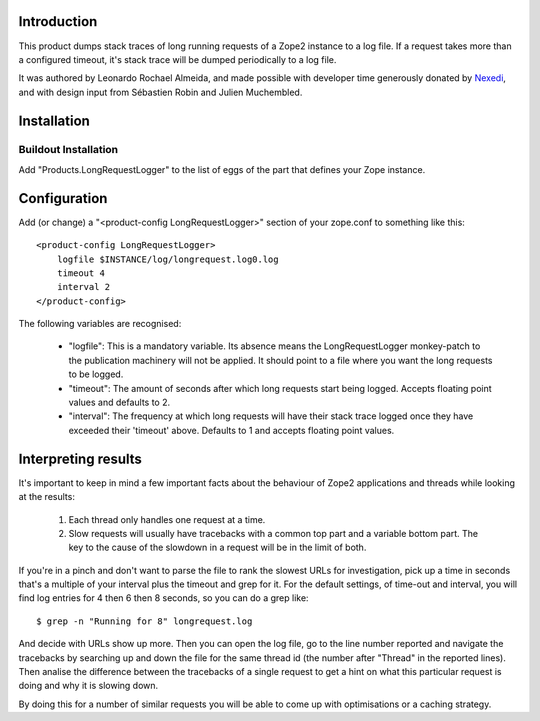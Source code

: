 Introduction
============

This product dumps stack traces of long running requests of a Zope2 instance to
a log file. If a request takes more than a configured timeout, it's stack trace
will be dumped periodically to a log file.

It was authored by Leonardo Rochael Almeida, and made possible with developer
time generously donated by `Nexedi <http://www.nexedi.com/>`_, and with design
input from Sébastien Robin and Julien Muchembled.

Installation
============

Buildout Installation
---------------------

Add "Products.LongRequestLogger" to the list of eggs of the part
that defines your Zope instance.

Configuration
=============

Add (or change) a "<product-config LongRequestLogger>" section of your
zope.conf to something like this::

    <product-config LongRequestLogger>
        logfile $INSTANCE/log/longrequest.log0.log
        timeout 4
        interval 2
    </product-config>

The following variables are recognised:

 * "logfile": This is a mandatory variable. Its absence means the
   LongRequestLogger monkey-patch to the publication machinery will not be
   applied. It should point to a file where you want the long requests to be
   logged.

 * "timeout": The amount of seconds after which long requests
   start being logged. Accepts floating point values and defaults to 2.

 * "interval": The frequency at which long requests will have
   their stack trace logged once they have exceeded their 'timeout' above.
   Defaults to 1 and accepts floating point values.

Interpreting results
====================

It's important to keep in mind a few important facts about the behaviour of
Zope2 applications and threads while looking at the results:

 1. Each thread only handles one request at a time.
 
 2. Slow requests will usually have tracebacks with a common top part and a
    variable bottom part. The key to the cause of the slowdown in a request
    will be in the limit of both.

If you're in a pinch and don't want to parse the file to rank the slowest
URLs for investigation, pick up a time in seconds that's a multiple of your
interval plus the timeout and grep for it. For the default settings, of
time-out and interval, you will find log entries for 4 then 6 then 8 seconds,
so you can do a grep like::

 $ grep -n "Running for 8" longrequest.log 

And decide with URLs show up more. Then you can open the log file, go to the
line number reported and navigate the tracebacks by searching up and down
the file for the same thread id (the number after "Thread" in the reported
lines). Then analise the difference between the tracebacks of a single request
to get a hint on what this particular request is doing and why it is slowing
down.

By doing this for a number of similar requests you will be able to come up with
optimisations or a caching strategy.

